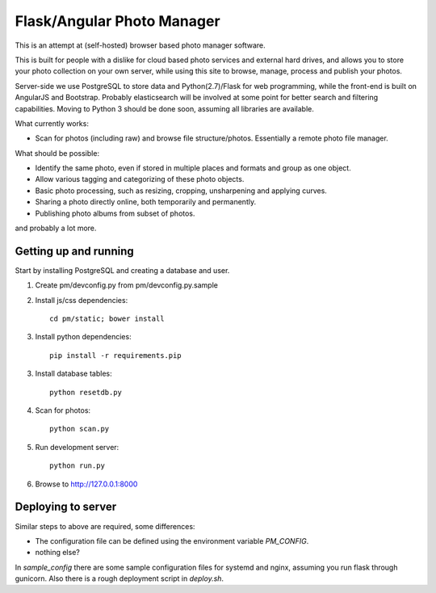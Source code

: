 Flask/Angular Photo Manager
===========================
This is an attempt at (self-hosted) browser based photo manager software.

This is built for people with a dislike for cloud based photo services and external hard drives, and allows you to store your photo collection on your own server, while using this site to browse, manage, process and publish your photos.

Server-side we use PostgreSQL to store data and Python(2.7)/Flask for web programming, while the front-end is built on AngularJS and Bootstrap. Probably elasticsearch will be involved at some point for better search and filtering capabilities. Moving to Python 3 should be done soon, assuming all libraries are available.

What currently works:

* Scan for photos (including raw) and browse file structure/photos. Essentially a remote photo file manager.

What should be possible:

* Identify the same photo, even if stored in multiple places and formats and group as one object.
* Allow various tagging and categorizing of these photo objects.
* Basic photo processing, such as resizing, cropping, unsharpening and applying curves.
* Sharing a photo directly online, both temporarily and permanently.
* Publishing photo albums from subset of photos.

and probably a lot more.

Getting up and running
----------------------
Start by installing PostgreSQL and creating a database and user.

1. Create pm/devconfig.py from pm/devconfig.py.sample
2. Install js/css dependencies::
    
    cd pm/static; bower install

3. Install python dependencies::
     
    pip install -r requirements.pip

3. Install database tables::

    python resetdb.py

4. Scan for photos::

    python scan.py

5. Run development server::

    python run.py

6. Browse to http://127.0.0.1:8000 

Deploying to server
-------------------
Similar steps to above are required, some differences:

* The configuration file can be defined using the environment variable `PM_CONFIG`.
* nothing else?

In `sample_config` there are some sample configuration files for systemd and nginx, assuming you run flask through gunicorn. Also there is a rough deployment script in `deploy.sh`.
